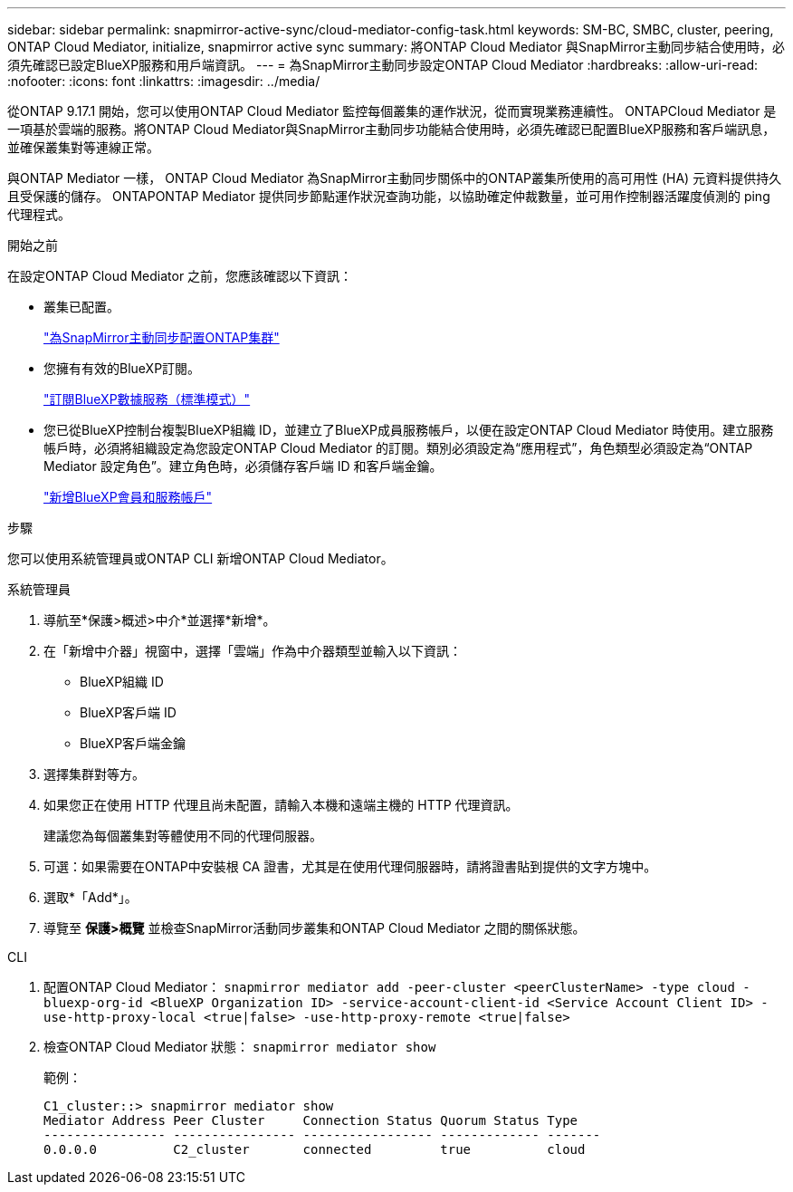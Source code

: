 ---
sidebar: sidebar 
permalink: snapmirror-active-sync/cloud-mediator-config-task.html 
keywords: SM-BC, SMBC, cluster, peering, ONTAP Cloud Mediator, initialize, snapmirror active sync 
summary: 將ONTAP Cloud Mediator 與SnapMirror主動同步結合使用時，必須先確認已設定BlueXP服務和用戶端資訊。 
---
= 為SnapMirror主動同步設定ONTAP Cloud Mediator
:hardbreaks:
:allow-uri-read: 
:nofooter: 
:icons: font
:linkattrs: 
:imagesdir: ../media/


[role="lead"]
從ONTAP 9.17.1 開始，您可以使用ONTAP Cloud Mediator 監控每個叢集的運作狀況，從而實現業務連續性。 ONTAPCloud Mediator 是一項基於雲端的服務。將ONTAP Cloud Mediator與SnapMirror主動同步功能結合使用時，必須先確認已配置BlueXP服務和客戶端訊息，並確保叢集對等連線正常。

與ONTAP Mediator 一樣， ONTAP Cloud Mediator 為SnapMirror主動同步關係中的ONTAP叢集所使用的高可用性 (HA) 元資料提供持久且受保護的儲存。 ONTAPONTAP Mediator 提供同步節點運作狀況查詢功能，以協助確定仲裁數量，並可用作控制器活躍度偵測的 ping 代理程式。

.開始之前
在設定ONTAP Cloud Mediator 之前，您應該確認以下資訊：

* 叢集已配置。
+
link:cluster-config-task.html["為SnapMirror主動同步配置ONTAP集群"]

* 您擁有有效的BlueXP訂閱。
+
link:https://docs.netapp.com/us-en/bluexp-setup-admin/task-subscribe-standard-mode.html["訂閱BlueXP數據服務（標準模式）"]

* 您已從BlueXP控制台複製BlueXP組織 ID，並建立了BlueXP成員服務帳戶，以便在設定ONTAP Cloud Mediator 時使用。建立服務帳戶時，必須將組織設定為您設定ONTAP Cloud Mediator 的訂閱。類別必須設定為“應用程式”，角色類型必須設定為“ONTAP Mediator 設定角色”。建立角色時，必須儲存客戶端 ID 和客戶端金鑰。
+
link:https://docs.netapp.com/us-en/bluexp-setup-admin/task-iam-manage-members-permissions.html#add-members["新增BlueXP會員和服務帳戶"]



.步驟
您可以使用系統管理員或ONTAP CLI 新增ONTAP Cloud Mediator。

[role="tabbed-block"]
====
.系統管理員
--
. 導航至*保護>概述>中介*並選擇*新增*。
. 在「新增中介器」視窗中，選擇「雲端」作為中介器類型並輸入以下資訊：
+
** BlueXP組織 ID
** BlueXP客戶端 ID
** BlueXP客戶端金鑰


. 選擇集群對等方。
. 如果您正在使用 HTTP 代理且尚未配置，請輸入本機和遠端主機的 HTTP 代理資訊。
+
建議您為每個叢集對等體使用不同的代理伺服器。

. 可選：如果需要在ONTAP中安裝根 CA 證書，尤其是在使用代理伺服器時，請將證書貼到提供的文字方塊中。
. 選取*「Add*」。
. 導覽至 *保護>概覽* 並檢查SnapMirror活動同步叢集和ONTAP Cloud Mediator 之間的關係狀態。


--
.CLI
--
. 配置ONTAP Cloud Mediator： 
`snapmirror mediator add -peer-cluster <peerClusterName> -type cloud -bluexp-org-id <BlueXP Organization ID> -service-account-client-id <Service Account Client ID> -use-http-proxy-local <true|false> -use-http-proxy-remote <true|false>`
. 檢查ONTAP Cloud Mediator 狀態： 
`snapmirror mediator show`
+
範例：

+
[listing]
----
C1_cluster::> snapmirror mediator show
Mediator Address Peer Cluster     Connection Status Quorum Status Type
---------------- ---------------- ----------------- ------------- -------
0.0.0.0          C2_cluster       connected         true          cloud
----


--
====